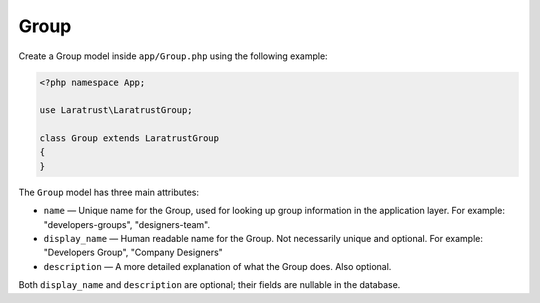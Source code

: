 Group
=====

Create a Group model inside ``app/Group.php`` using the following example:

.. code-block:: php

    <?php namespace App;

    use Laratrust\LaratrustGroup;

    class Group extends LaratrustGroup
    {
    }

The ``Group`` model has three main attributes:

* ``name`` — Unique name for the Group, used for looking up group information in the application layer. For example: "developers-groups", "designers-team".
* ``display_name`` — Human readable name for the Group. Not necessarily unique and optional. For example: "Developers Group", "Company Designers"
* ``description`` — A more detailed explanation of what the Group does. Also optional.

Both ``display_name`` and ``description`` are optional; their fields are nullable in the database.

